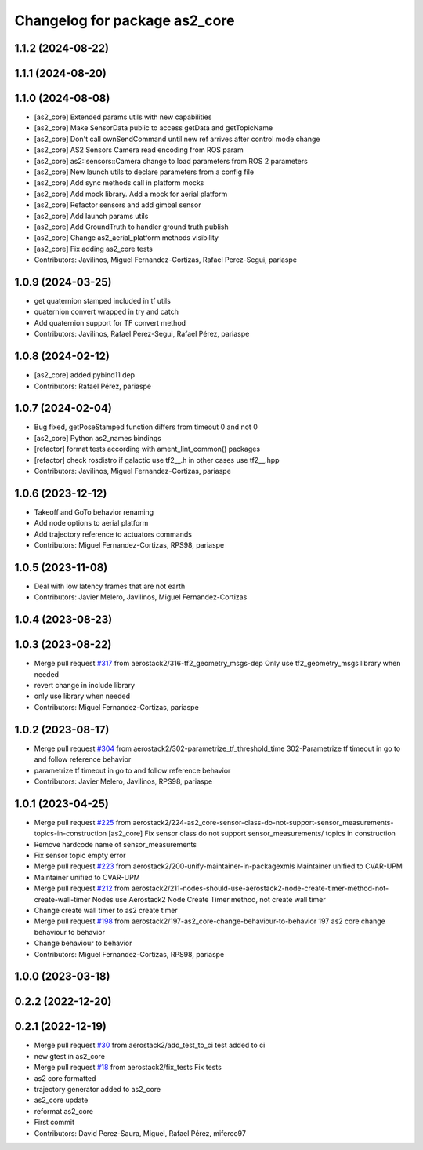 ^^^^^^^^^^^^^^^^^^^^^^^^^^^^^^
Changelog for package as2_core
^^^^^^^^^^^^^^^^^^^^^^^^^^^^^^

1.1.2 (2024-08-22)
------------------

1.1.1 (2024-08-20)
------------------

1.1.0 (2024-08-08)
------------------
* [as2_core] Extended params utils with new capabilities
* [as2_core] Make SensorData public to access getData and getTopicName
* [as2_core] Don't call ownSendCommand until new ref arrives after control mode change
* [as2_core] AS2 Sensors Camera read encoding from ROS param
* [as2_core] as2::sensors::Camera change to load parameters from ROS 2 parameters
* [as2_core] New launch utils to declare parameters from a config file
* [as2_core] Add sync methods call in platform mocks
* [as2_core] Add mock library. Add a mock for aerial platform
* [as2_core] Refactor sensors and add gimbal sensor
* [as2_core] Add launch params utils
* [as2_core] Add GroundTruth to handler ground truth publish
* [as2_core] Change as2_aerial_platform methods visibility
* [as2_core] Fix adding as2_core tests
* Contributors: Javilinos, Miguel Fernandez-Cortizas, Rafael Perez-Segui, pariaspe

1.0.9 (2024-03-25)
------------------
* get quaternion stamped included in tf utils
* quaternion convert wrapped in try and catch
* Add quaternion support for TF convert method
* Contributors: Javilinos, Rafael Perez-Segui, Rafael Pérez, pariaspe

1.0.8 (2024-02-12)
------------------
* [as2_core] added pybind11 dep
* Contributors: Rafael Pérez, pariaspe

1.0.7 (2024-02-04)
------------------
* Bug fixed, getPoseStamped function differs from timeout 0 and not 0
* [as2_core] Python as2_names bindings
* [refactor] format tests according with ament_lint_common() packages
* [refactor] check rosdistro if galactic use tf2_\_.h in other cases use tf2_\_.hpp
* Contributors: Javilinos, Miguel Fernandez-Cortizas, pariaspe

1.0.6 (2023-12-12)
------------------
* Takeoff and GoTo behavior renaming
* Add node options to aerial platform
* Add trajectory reference to actuators commands
* Contributors: Miguel Fernandez-Cortizas, RPS98, pariaspe

1.0.5 (2023-11-08)
------------------
* Deal with low latency frames that are not earth
* Contributors: Javier Melero, Javilinos, Miguel Fernandez-Cortizas

1.0.4 (2023-08-23)
------------------

1.0.3 (2023-08-22)
------------------
* Merge pull request `#317 <https://github.com/aerostack2/aerostack2/issues/317>`_ from aerostack2/316-tf2_geometry_msgs-dep
  Only use tf2_geometry_msgs library when needed
* revert change in include library
* only use library when needed
* Contributors: Miguel Fernandez-Cortizas, pariaspe

1.0.2 (2023-08-17)
------------------
* Merge pull request `#304 <https://github.com/aerostack2/aerostack2/issues/304>`_ from aerostack2/302-parametrize_tf_threshold_time
  302-Parametrize tf timeout in go to and follow reference behavior
* parametrize tf timeout in go to and follow reference behavior
* Contributors: Javier Melero, Javilinos, RPS98, pariaspe

1.0.1 (2023-04-25)
------------------
* Merge pull request `#225 <https://github.com/aerostack2/aerostack2/issues/225>`_ from aerostack2/224-as2_core-sensor-class-do-not-support-sensor_measurements-topics-in-construction
  [as2_core] Fix sensor class do not support sensor_measurements/ topics in construction
* Remove hardcode name of sensor_measurements
* Fix sensor topic empty error
* Merge pull request `#223 <https://github.com/aerostack2/aerostack2/issues/223>`_ from aerostack2/200-unify-maintainer-in-packagexmls
  Maintainer unified to CVAR-UPM
* Maintainer unified to CVAR-UPM
* Merge pull request `#212 <https://github.com/aerostack2/aerostack2/issues/212>`_ from aerostack2/211-nodes-should-use-aerostack2-node-create-timer-method-not-create-wall-timer
  Nodes use Aerostack2 Node Create Timer method, not create wall timer
* Change create wall timer to as2 create timer
* Merge pull request `#198 <https://github.com/aerostack2/aerostack2/issues/198>`_ from aerostack2/197-as2_core-change-behaviour-to-behavior
  197 as2 core change behaviour to behavior
* Change behaviour to behavior
* Contributors: Miguel Fernandez-Cortizas, RPS98, pariaspe

1.0.0 (2023-03-18)
------------------

0.2.2 (2022-12-20)
------------------

0.2.1 (2022-12-19)
------------------
* Merge pull request `#30 <https://github.com/aerostack2/aerostack2/issues/30>`_ from aerostack2/add_test_to_ci
  test added to ci
* new gtest in as2_core
* Merge pull request `#18 <https://github.com/aerostack2/aerostack2/issues/18>`_ from aerostack2/fix_tests
  Fix tests
* as2 core formatted
* trajectory generator added to as2_core
* as2_core update
* reformat as2_core
* First commit
* Contributors: David Perez-Saura, Miguel, Rafael Pérez, miferco97

